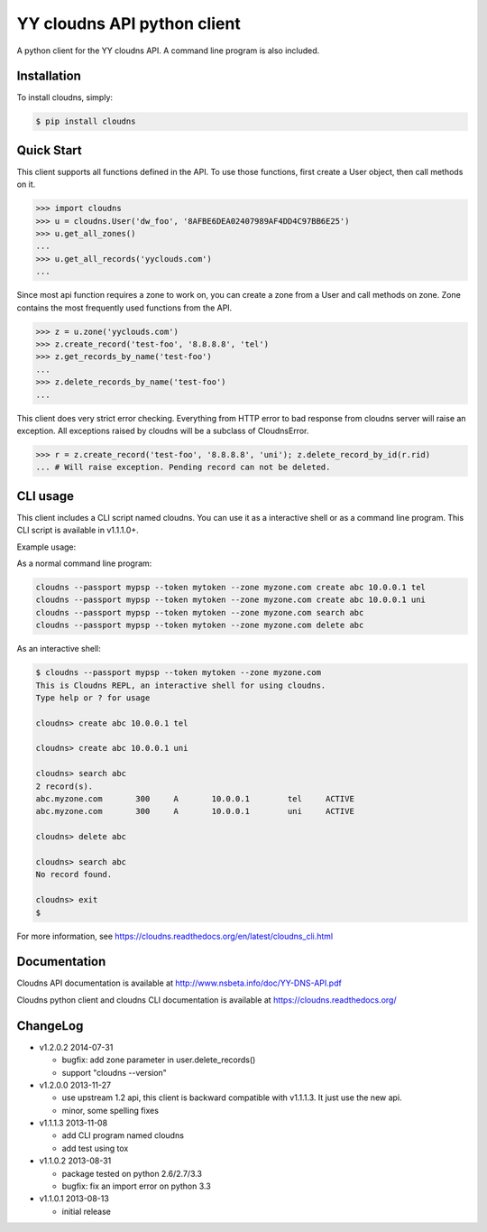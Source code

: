 YY cloudns API python client
============================

A python client for the YY cloudns API. A command line program is also
included.

Installation
------------

To install cloudns, simply:

.. code-block:: bash

   $ pip install cloudns


Quick Start
-----------

This client supports all functions defined in the API. To use those functions,
first create a User object, then call methods on it.

.. code-block:: pycon

   >>> import cloudns
   >>> u = cloudns.User('dw_foo', '8AFBE6DEA02407989AF4DD4C97BB6E25')
   >>> u.get_all_zones()
   ...
   >>> u.get_all_records('yyclouds.com')
   ...

Since most api function requires a zone to work on, you can create a zone from
a User and call methods on zone. Zone contains the most frequently used
functions from the API.

.. code-block:: pycon

   >>> z = u.zone('yyclouds.com')
   >>> z.create_record('test-foo', '8.8.8.8', 'tel')
   >>> z.get_records_by_name('test-foo')
   ...
   >>> z.delete_records_by_name('test-foo')
   ...

This client does very strict error checking. Everything from HTTP error to bad
response from cloudns server will raise an exception. All exceptions raised by
cloudns will be a subclass of CloudnsError.

.. code-block:: pycon

   >>> r = z.create_record('test-foo', '8.8.8.8', 'uni'); z.delete_record_by_id(r.rid)
   ... # Will raise exception. Pending record can not be deleted.


CLI usage
---------

This client includes a CLI script named cloudns. You can use it as a
interactive shell or as a command line program. This CLI script is available
in v1.1.1.0+.

Example usage:

As a normal command line program:

.. code-block:: bash

   cloudns --passport mypsp --token mytoken --zone myzone.com create abc 10.0.0.1 tel
   cloudns --passport mypsp --token mytoken --zone myzone.com create abc 10.0.0.1 uni
   cloudns --passport mypsp --token mytoken --zone myzone.com search abc
   cloudns --passport mypsp --token mytoken --zone myzone.com delete abc

As an interactive shell:

.. code-block:: bash

   $ cloudns --passport mypsp --token mytoken --zone myzone.com
   This is Cloudns REPL, an interactive shell for using cloudns.
   Type help or ? for usage

   cloudns> create abc 10.0.0.1 tel

   cloudns> create abc 10.0.0.1 uni

   cloudns> search abc
   2 record(s).
   abc.myzone.com	300	A	10.0.0.1	tel	ACTIVE
   abc.myzone.com	300	A	10.0.0.1	uni	ACTIVE

   cloudns> delete abc

   cloudns> search abc
   No record found.

   cloudns> exit
   $

For more information, see
https://cloudns.readthedocs.org/en/latest/cloudns_cli.html

Documentation
-------------

Cloudns API documentation is available at
http://www.nsbeta.info/doc/YY-DNS-API.pdf

Cloudns python client and cloudns CLI documentation is available at
https://cloudns.readthedocs.org/


ChangeLog
---------

* v1.2.0.2 2014-07-31

  - bugfix: add zone parameter in user.delete_records()
  - support "cloudns --version"

* v1.2.0.0 2013-11-27

  - use upstream 1.2 api, this client is backward compatible with v1.1.1.3.
    It just use the new api.
  - minor, some spelling fixes

* v1.1.1.3 2013-11-08

  - add CLI program named cloudns
  - add test using tox

* v1.1.0.2 2013-08-31

  - package tested on python 2.6/2.7/3.3
  - bugfix: fix an import error on python 3.3

* v1.1.0.1 2013-08-13

  - initial release
